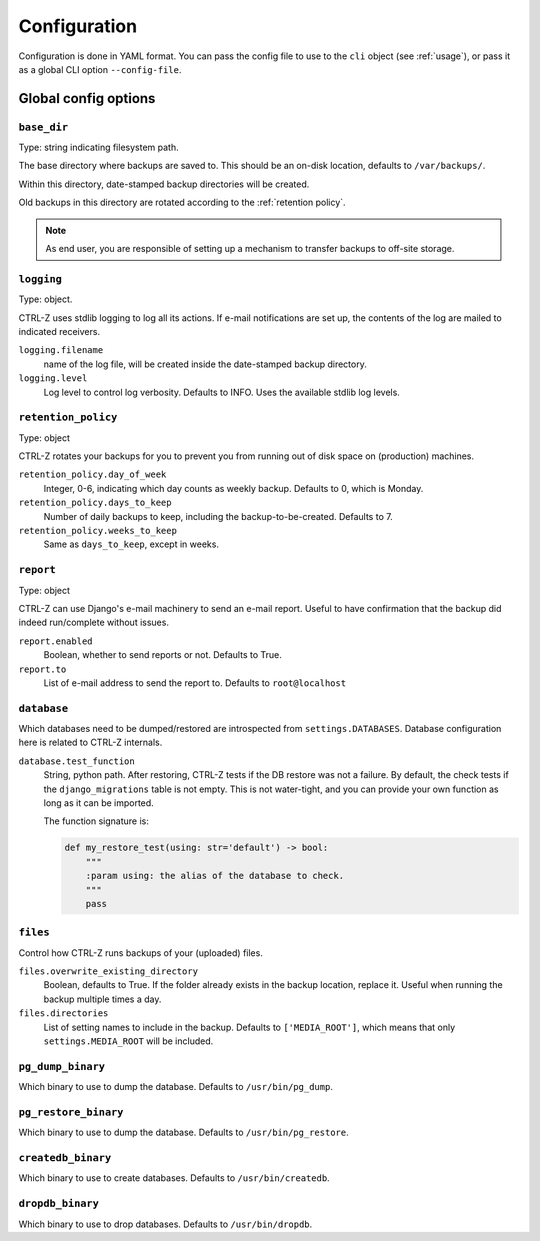 .. _configuration:

=============
Configuration
=============

Configuration is done in YAML format. You can pass the config file to use
to the ``cli`` object (see :ref:`usage`), or pass it as a global CLI option
``--config-file``.

Global config options
=====================

``base_dir``
------------

Type: string indicating filesystem path.

The base directory where backups are saved to. This should be an on-disk
location, defaults to ``/var/backups/``.

Within this directory, date-stamped backup directories will be created.

Old backups in this directory are rotated according to the :ref:`retention policy`.

.. note:: As end user, you are responsible of setting up a mechanism to
   transfer backups to off-site storage.


``logging``
-----------

Type: object.

CTRL-Z uses stdlib logging to log all its actions. If e-mail notifications are
set up, the contents of the log are mailed to indicated receivers.

``logging.filename``
    name of the log file, will be created inside the date-stamped backup
    directory.

``logging.level``
    Log level to control log verbosity. Defaults to INFO. Uses the available
    stdlib log levels.

.. _retention policy:

``retention_policy``
--------------------

Type: object

CTRL-Z rotates your backups for you to prevent you from running out of disk
space on (production) machines.

``retention_policy.day_of_week``
    Integer, 0-6, indicating which day counts as weekly backup. Defaults to
    0, which is Monday.

``retention_policy.days_to_keep``
   Number of daily backups to keep, including the backup-to-be-created.
   Defaults to 7.

``retention_policy.weeks_to_keep``
   Same as ``days_to_keep``, except in weeks.


``report``
----------

Type: object

CTRL-Z can use Django's e-mail machinery to send an e-mail report. Useful to
have confirmation that the backup did indeed run/complete without issues.

``report.enabled``
    Boolean, whether to send reports or not. Defaults to True.

``report.to``
    List of e-mail address to send the report to. Defaults to
    ``root@localhost``


``database``
------------

Which databases need to be dumped/restored are introspected from
``settings.DATABASES``. Database configuration here is related to CTRL-Z
internals.

``database.test_function``
    String, python path.
    After restoring, CTRL-Z tests if the DB restore was not a failure. By
    default, the check tests if the ``django_migrations`` table is not empty.
    This is not water-tight, and you can provide your own function as long
    as it can be imported.

    The function signature is:

    .. code-block:: python

        def my_restore_test(using: str='default') -> bool:
            """
            :param using: the alias of the database to check.
            """
            pass


``files``
---------

Control how CTRL-Z runs backups of your (uploaded) files.

``files.overwrite_existing_directory``
    Boolean, defaults to True. If the folder already exists in the backup
    location, replace it. Useful when running the backup multiple times a day.

``files.directories``
    List of setting names to include in the backup. Defaults to
    ``['MEDIA_ROOT']``, which means that only ``settings.MEDIA_ROOT`` will be
    included.


``pg_dump_binary``
------------------

Which binary to use to dump the database. Defaults to ``/usr/bin/pg_dump``.

``pg_restore_binary``
---------------------

Which binary to use to dump the database. Defaults to ``/usr/bin/pg_restore``.

``createdb_binary``
-------------------

Which binary to use to create databases. Defaults to ``/usr/bin/createdb``.

``dropdb_binary``
-----------------

Which binary to use to drop databases. Defaults to ``/usr/bin/dropdb``.

